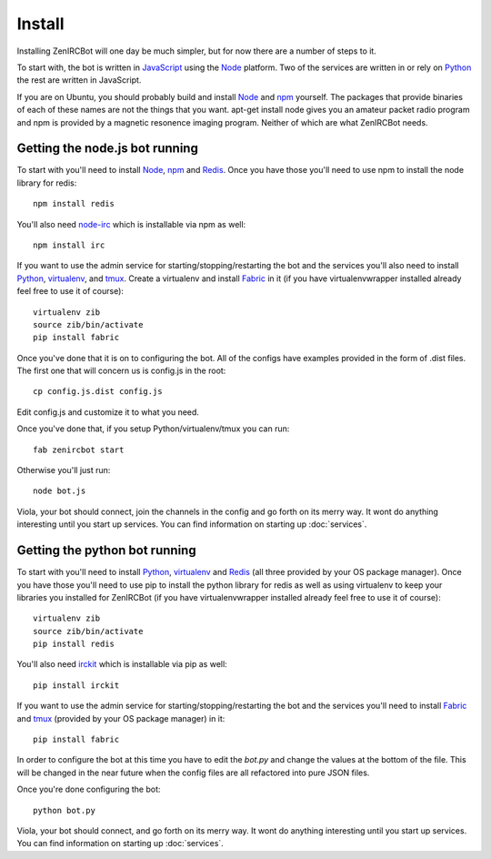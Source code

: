 Install
=======

Installing ZenIRCBot will one day be much simpler, but for now there
are a number of steps to it.

To start with, the bot is written in JavaScript_ using the Node_
platform. Two of the services are written in or rely on Python_ the
rest are written in JavaScript.

If you are on Ubuntu, you should probably build and install Node_ and
npm_ yourself. The packages that provide binaries of each of these
names are not the things that you want. apt-get install node gives you
an amateur packet radio program and npm is provided by a magnetic
resonence imaging program. Neither of which are what ZenIRCBot needs.

Getting the node.js bot running
-------------------------------

To start with you'll need to install Node_, npm_ and Redis_. Once you
have those you'll need to use npm to install the node library for
redis::

    npm install redis

You'll also need node-irc_ which is installable via npm as well::

    npm install irc

If you want to use the admin service for starting/stopping/restarting
the bot and the services you'll also need to install Python_,
virtualenv_, and tmux_. Create a virtualenv and install Fabric_ in
it (if you have virtualenvwrapper installed already feel free to use
it of course)::

    virtualenv zib
    source zib/bin/activate
    pip install fabric

Once you've done that it is on to configuring the bot. All of the
configs have examples provided in the form of .dist files. The first
one that will concern us is config.js in the root::

    cp config.js.dist config.js

Edit config.js and customize it to what you need.

Once you've done that, if you setup Python/virtualenv/tmux you can
run::

    fab zenircbot start

Otherwise you'll just run::

    node bot.js

Viola, your bot should connect, join the channels in the config and go
forth on its merry way. It wont do anything interesting until you
start up services. You can find information on starting up :doc:`services`.

Getting the python bot running
------------------------------

To start with you'll need to install Python_, virtualenv_ and Redis_
(all three provided by your OS package manager). Once you have those
you'll need to use pip to install the python library for redis as well
as using virtualenv to keep your libraries you installed for ZenIRCBot
(if you have virtualenvwrapper installed already feel free to use it
of course)::

    virtualenv zib
    source zib/bin/activate
    pip install redis

You'll also need irckit_ which is installable via pip as well::

    pip install irckit

If you want to use the admin service for starting/stopping/restarting
the bot and the services you'll need to install Fabric_ and tmux_
(provided by your OS package manager) in it::

    pip install fabric

In order to configure the bot at this time you have to edit the
`bot.py` and change the values at the bottom of the file. This will be
changed in the near future when the config files are all refactored
into pure JSON files.

Once you're done configuring the bot::

    python bot.py

Viola, your bot should connect, and go forth on its merry way. It wont
do anything interesting until you start up services. You can find
information on starting up :doc:`services`.


.. _JavaScript: http://en.wikipedia.org/wiki/JavaScript
.. _node: http://nodejs.org
.. _Python: http://python.org
.. _npm: http://npmjs.org
.. _Redis: http://redis.io
.. _node-irc: https://github.com/martynsmith/node-irc
.. _virtualenv: http://pypi.python.org/pypi/virtualenv
.. _tmux: http://tmux.sourceforge.net/
.. _Fabric: http://fabfile.org/
.. _irckit: https://github.com/coleifer/irc

